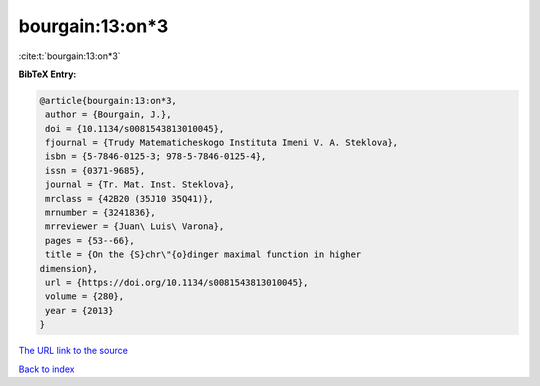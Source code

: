 bourgain:13:on*3
================

:cite:t:`bourgain:13:on*3`

**BibTeX Entry:**

.. code-block:: bibtex

   @article{bourgain:13:on*3,
    author = {Bourgain, J.},
    doi = {10.1134/s0081543813010045},
    fjournal = {Trudy Matematicheskogo Instituta Imeni V. A. Steklova},
    isbn = {5-7846-0125-3; 978-5-7846-0125-4},
    issn = {0371-9685},
    journal = {Tr. Mat. Inst. Steklova},
    mrclass = {42B20 (35J10 35Q41)},
    mrnumber = {3241836},
    mrreviewer = {Juan\ Luis\ Varona},
    pages = {53--66},
    title = {On the {S}chr\"{o}dinger maximal function in higher
   dimension},
    url = {https://doi.org/10.1134/s0081543813010045},
    volume = {280},
    year = {2013}
   }

`The URL link to the source <ttps://doi.org/10.1134/s0081543813010045}>`__


`Back to index <../By-Cite-Keys.html>`__
